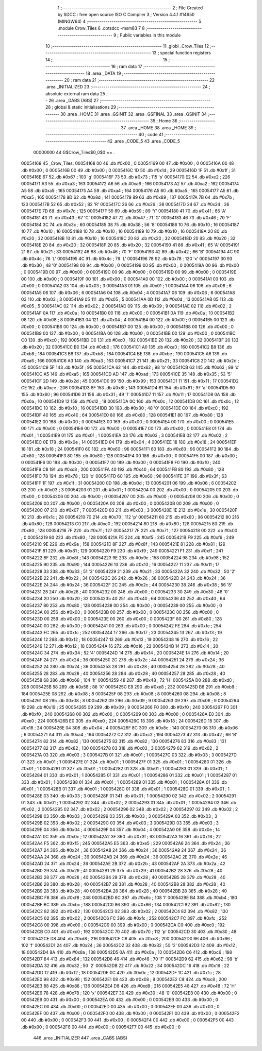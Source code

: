                                       1 ;--------------------------------------------------------
                                      2 ; File Created by SDCC : free open source ISO C Compiler 
                                      3 ; Version 4.4.1 #14650 (MINGW64)
                                      4 ;--------------------------------------------------------
                                      5 	.module Crow_Tiles
                                      6 	.optsdcc -msm83
                                      7 	
                                      8 ;--------------------------------------------------------
                                      9 ; Public variables in this module
                                     10 ;--------------------------------------------------------
                                     11 	.globl _Crow_Tiles
                                     12 ;--------------------------------------------------------
                                     13 ; special function registers
                                     14 ;--------------------------------------------------------
                                     15 ;--------------------------------------------------------
                                     16 ; ram data
                                     17 ;--------------------------------------------------------
                                     18 	.area _DATA
                                     19 ;--------------------------------------------------------
                                     20 ; ram data
                                     21 ;--------------------------------------------------------
                                     22 	.area _INITIALIZED
                                     23 ;--------------------------------------------------------
                                     24 ; absolute external ram data
                                     25 ;--------------------------------------------------------
                                     26 	.area _DABS (ABS)
                                     27 ;--------------------------------------------------------
                                     28 ; global & static initialisations
                                     29 ;--------------------------------------------------------
                                     30 	.area _HOME
                                     31 	.area _GSINIT
                                     32 	.area _GSFINAL
                                     33 	.area _GSINIT
                                     34 ;--------------------------------------------------------
                                     35 ; Home
                                     36 ;--------------------------------------------------------
                                     37 	.area _HOME
                                     38 	.area _HOME
                                     39 ;--------------------------------------------------------
                                     40 ; code
                                     41 ;--------------------------------------------------------
                                     42 	.area _CODE_5
                                     43 	.area _CODE_5
                         00000000    44 G$Crow_Tiles$0_0$0 == .
    00054168                         45 _Crow_Tiles:
    00054168 00                      46 	.db #0x00	; 0
    00054169 00                      47 	.db #0x00	; 0
    0005416A 00                      48 	.db #0x00	; 0
    0005416B 00                      49 	.db #0x00	; 0
    0005416C 1D                      50 	.db #0x1d	; 29
    0005416D 1F                      51 	.db #0x1f	; 31
    0005416E 67                      52 	.db #0x67	; 103	'g'
    0005416F 73                      53 	.db #0x73	; 115	's'
    00054170 E2                      54 	.db #0xe2	; 226
    00054171 A3                      55 	.db #0xa3	; 163
    00054172 A6                      56 	.db #0xa6	; 166
    00054173 A2                      57 	.db #0xa2	; 162
    00054174 A5                      58 	.db #0xa5	; 165
    00054175 A4                      59 	.db #0xa4	; 164
    00054176 A5                      60 	.db #0xa5	; 165
    00054177 A5                      61 	.db #0xa5	; 165
    00054178 8D                      62 	.db #0x8d	; 141
    00054179 89                      63 	.db #0x89	; 137
    0005417A 7B                      64 	.db #0x7b	; 123
    0005417B 52                      65 	.db #0x52	; 82	'R'
    0005417C 26                      66 	.db #0x26	; 38
    0005417D 24                      67 	.db #0x24	; 36
    0005417E 7D                      68 	.db #0x7d	; 125
    0005417F 59                      69 	.db #0x59	; 89	'Y'
    00054180 41                      70 	.db #0x41	; 65	'A'
    00054181 43                      71 	.db #0x43	; 67	'C'
    00054182 47                      72 	.db #0x47	; 71	'G'
    00054183 46                      73 	.db #0x46	; 70	'F'
    00054184 3C                      74 	.db #0x3c	; 60
    00054185 38                      75 	.db #0x38	; 56	'8'
    00054186 10                      76 	.db #0x10	; 16
    00054187 10                      77 	.db #0x10	; 16
    00054188 10                      78 	.db #0x10	; 16
    00054189 10                      79 	.db #0x10	; 16
    0005418A 20                      80 	.db #0x20	; 32
    0005418B 10                      81 	.db #0x10	; 16
    0005418C 20                      82 	.db #0x20	; 32
    0005418D 20                      83 	.db #0x20	; 32
    0005418E 20                      84 	.db #0x20	; 32
    0005418F 20                      85 	.db #0x20	; 32
    00054190 41                      86 	.db #0x41	; 65	'A'
    00054191 21                      87 	.db #0x21	; 33
    00054192 46                      88 	.db #0x46	; 70	'F'
    00054193 42                      89 	.db #0x42	; 66	'B'
    00054194 4C                      90 	.db #0x4c	; 76	'L'
    00054195 4C                      91 	.db #0x4c	; 76	'L'
    00054196 78                      92 	.db #0x78	; 120	'x'
    00054197 30                      93 	.db #0x30	; 48	'0'
    00054198 00                      94 	.db #0x00	; 0
    00054199 00                      95 	.db #0x00	; 0
    0005419A 00                      96 	.db #0x00	; 0
    0005419B 00                      97 	.db #0x00	; 0
    0005419C 00                      98 	.db #0x00	; 0
    0005419D 00                      99 	.db #0x00	; 0
    0005419E 00                     100 	.db #0x00	; 0
    0005419F 00                     101 	.db #0x00	; 0
    000541A0 00                     102 	.db #0x00	; 0
    000541A1 00                     103 	.db #0x00	; 0
    000541A2 03                     104 	.db #0x03	; 3
    000541A3 01                     105 	.db #0x01	; 1
    000541A4 06                     106 	.db #0x06	; 6
    000541A5 06                     107 	.db #0x06	; 6
    000541A6 04                     108 	.db #0x04	; 4
    000541A7 06                     109 	.db #0x06	; 6
    000541A8 03                     110 	.db #0x03	; 3
    000541A9 05                     111 	.db #0x05	; 5
    000541AA 0D                     112 	.db #0x0d	; 13
    000541AB 05                     113 	.db #0x05	; 5
    000541AC 02                     114 	.db #0x02	; 2
    000541AD 09                     115 	.db #0x09	; 9
    000541AE 02                     116 	.db #0x02	; 2
    000541AF 0A                     117 	.db #0x0a	; 10
    000541B0 00                     118 	.db #0x00	; 0
    000541B1 0A                     119 	.db #0x0a	; 10
    000541B2 08                     120 	.db #0x08	; 8
    000541B3 04                     121 	.db #0x04	; 4
    000541B4 00                     122 	.db #0x00	; 0
    000541B5 00                     123 	.db #0x00	; 0
    000541B6 00                     124 	.db #0x00	; 0
    000541B7 00                     125 	.db #0x00	; 0
    000541B8 00                     126 	.db #0x00	; 0
    000541B9 00                     127 	.db #0x00	; 0
    000541BA 00                     128 	.db #0x00	; 0
    000541BB 00                     129 	.db #0x00	; 0
    000541BC C0                     130 	.db #0xc0	; 192
    000541BD C0                     131 	.db #0xc0	; 192
    000541BE 20                     132 	.db #0x20	; 32
    000541BF 20                     133 	.db #0x20	; 32
    000541C0 B0                     134 	.db #0xb0	; 176
    000541C1 A0                     135 	.db #0xa0	; 160
    000541C2 B8                     136 	.db #0xb8	; 184
    000541C3 B8                     137 	.db #0xb8	; 184
    000541C4 BE                     138 	.db #0xbe	; 190
    000541C5 A6                     139 	.db #0xa6	; 166
    000541C6 A3                     140 	.db #0xa3	; 163
    000541C7 21                     141 	.db #0x21	; 33
    000541C8 2D                     142 	.db #0x2d	; 45
    000541C9 5F                     143 	.db #0x5f	; 95
    000541CA 62                     144 	.db #0x62	; 98	'b'
    000541CB 63                     145 	.db #0x63	; 99	'c'
    000541CC A5                     146 	.db #0xa5	; 165
    000541CD AD                     147 	.db #0xad	; 173
    000541CE 35                     148 	.db #0x35	; 53	'5'
    000541CF 2D                     149 	.db #0x2d	; 45
    000541D0 99                     150 	.db #0x99	; 153
    000541D1 11                     151 	.db #0x11	; 17
    000541D2 CE                     152 	.db #0xce	; 206
    000541D3 8F                     153 	.db #0x8f	; 143
    000541D4 61                     154 	.db #0x61	; 97	'a'
    000541D5 60                     155 	.db #0x60	; 96
    000541D6 31                     156 	.db #0x31	; 49	'1'
    000541D7 11                     157 	.db #0x11	; 17
    000541D8 0A                     158 	.db #0x0a	; 10
    000541D9 12                     159 	.db #0x12	; 18
    000541DA 0C                     160 	.db #0x0c	; 12
    000541DB 0C                     161 	.db #0x0c	; 12
    000541DC 10                     162 	.db #0x10	; 16
    000541DD 30                     163 	.db #0x30	; 48	'0'
    000541DE C0                     164 	.db #0xc0	; 192
    000541DF 40                     165 	.db #0x40	; 64
    000541E0 80                     166 	.db #0x80	; 128
    000541E1 80                     167 	.db #0x80	; 128
    000541E2 00                     168 	.db #0x00	; 0
    000541E3 00                     169 	.db #0x00	; 0
    000541E4 00                     170 	.db #0x00	; 0
    000541E5 00                     171 	.db #0x00	; 0
    000541E6 00                     172 	.db #0x00	; 0
    000541E7 00                     173 	.db #0x00	; 0
    000541E8 01                     174 	.db #0x01	; 1
    000541E9 01                     175 	.db #0x01	; 1
    000541EA 03                     176 	.db #0x03	; 3
    000541EB 02                     177 	.db #0x02	; 2
    000541EC 0E                     178 	.db #0x0e	; 14
    000541ED 04                     179 	.db #0x04	; 4
    000541EE 18                     180 	.db #0x18	; 24
    000541EF 18                     181 	.db #0x18	; 24
    000541F0 60                     182 	.db #0x60	; 96
    000541F1 60                     183 	.db #0x60	; 96
    000541F2 80                     184 	.db #0x80	; 128
    000541F3 80                     185 	.db #0x80	; 128
    000541F4 00                     186 	.db #0x00	; 0
    000541F5 00                     187 	.db #0x00	; 0
    000541F6 00                     188 	.db #0x00	; 0
    000541F7 00                     189 	.db #0x00	; 0
    000541F8 F0                     190 	.db #0xf0	; 240
    000541F9 C8                     191 	.db #0xc8	; 200
    000541FA 40                     192 	.db #0x40	; 64
    000541FB 80                     193 	.db #0x80	; 128
    000541FC 78                     194 	.db #0x78	; 120	'x'
    000541FD 60                     195 	.db #0x60	; 96
    000541FE 3F                     196 	.db #0x3f	; 63
    000541FF 1F                     197 	.db #0x1f	; 31
    00054200 0D                     198 	.db #0x0d	; 13
    00054201 06                     199 	.db #0x06	; 6
    00054202 03                     200 	.db #0x03	; 3
    00054203 01                     201 	.db #0x01	; 1
    00054204 00                     202 	.db #0x00	; 0
    00054205 00                     203 	.db #0x00	; 0
    00054206 00                     204 	.db #0x00	; 0
    00054207 00                     205 	.db #0x00	; 0
    00054208 00                     206 	.db #0x00	; 0
    00054209 00                     207 	.db #0x00	; 0
    0005420A 00                     208 	.db #0x00	; 0
    0005420B 00                     209 	.db #0x00	; 0
    0005420C 07                     210 	.db #0x07	; 7
    0005420D 03                     211 	.db #0x03	; 3
    0005420E 1E                     212 	.db #0x1e	; 30
    0005420F 1C                     213 	.db #0x1c	; 28
    00054210 70                     214 	.db #0x70	; 112	'p'
    00054211 60                     215 	.db #0x60	; 96
    00054212 80                     216 	.db #0x80	; 128
    00054213 C0                     217 	.db #0xc0	; 192
    00054214 80                     218 	.db #0x80	; 128
    00054215 80                     219 	.db #0x80	; 128
    00054216 7F                     220 	.db #0x7f	; 127
    00054217 7F                     221 	.db #0x7f	; 127
    00054218 00                     222 	.db #0x00	; 0
    00054219 80                     223 	.db #0x80	; 128
    0005421A F5                     224 	.db #0xf5	; 245
    0005421B F9                     225 	.db #0xf9	; 249
    0005421C 9E                     226 	.db #0x9e	; 158
    0005421D 8F                     227 	.db #0x8f	; 143
    0005421E 81                     228 	.db #0x81	; 129
    0005421F 81                     229 	.db #0x81	; 129
    00054220 F9                     230 	.db #0xf9	; 249
    00054221 F1                     231 	.db #0xf1	; 241
    00054222 8F                     232 	.db #0x8f	; 143
    00054223 9E                     233 	.db #0x9e	; 158
    00054224 98                     234 	.db #0x98	; 152
    00054225 90                     235 	.db #0x90	; 144
    00054226 10                     236 	.db #0x10	; 16
    00054227 11                     237 	.db #0x11	; 17
    00054228 33                     238 	.db #0x33	; 51	'3'
    00054229 21                     239 	.db #0x21	; 33
    0005422A 32                     240 	.db #0x32	; 50	'2'
    0005422B 22                     241 	.db #0x22	; 34
    0005422C 26                     242 	.db #0x26	; 38
    0005422D 24                     243 	.db #0x24	; 36
    0005422E 24                     244 	.db #0x24	; 36
    0005422F 2C                     245 	.db #0x2c	; 44
    00054230 38                     246 	.db #0x38	; 56	'8'
    00054231 28                     247 	.db #0x28	; 40
    00054232 00                     248 	.db #0x00	; 0
    00054233 30                     249 	.db #0x30	; 48	'0'
    00054234 20                     250 	.db #0x20	; 32
    00054235 40                     251 	.db #0x40	; 64
    00054236 40                     252 	.db #0x40	; 64
    00054237 80                     253 	.db #0x80	; 128
    00054238 00                     254 	.db #0x00	; 0
    00054239 00                     255 	.db #0x00	; 0
    0005423A 00                     256 	.db #0x00	; 0
    0005423B 00                     257 	.db #0x00	; 0
    0005423C 00                     258 	.db #0x00	; 0
    0005423D 00                     259 	.db #0x00	; 0
    0005423E 00                     260 	.db #0x00	; 0
    0005423F 80                     261 	.db #0x80	; 128
    00054240 00                     262 	.db #0x00	; 0
    00054241 00                     263 	.db #0x00	; 0
    00054242 FE                     264 	.db #0xfe	; 254
    00054243 FC                     265 	.db #0xfc	; 252
    00054244 17                     266 	.db #0x17	; 23
    00054245 13                     267 	.db #0x13	; 19
    00054246 12                     268 	.db #0x12	; 18
    00054247 13                     269 	.db #0x13	; 19
    00054248 16                     270 	.db #0x16	; 22
    00054249 12                     271 	.db #0x12	; 18
    0005424A 16                     272 	.db #0x16	; 22
    0005424B 14                     273 	.db #0x14	; 20
    0005424C 34                     274 	.db #0x34	; 52	'4'
    0005424D 14                     275 	.db #0x14	; 20
    0005424E 14                     276 	.db #0x14	; 20
    0005424F 24                     277 	.db #0x24	; 36
    00054250 2C                     278 	.db #0x2c	; 44
    00054251 24                     279 	.db #0x24	; 36
    00054252 24                     280 	.db #0x24	; 36
    00054253 28                     281 	.db #0x28	; 40
    00054254 28                     282 	.db #0x28	; 40
    00054255 28                     283 	.db #0x28	; 40
    00054256 28                     284 	.db #0x28	; 40
    00054257 28                     285 	.db #0x28	; 40
    00054258 68                     286 	.db #0x68	; 104	'h'
    00054259 48                     287 	.db #0x48	; 72	'H'
    0005425A D0                     288 	.db #0xd0	; 208
    0005425B 58                     289 	.db #0x58	; 88	'X'
    0005425C E8                     290 	.db #0xe8	; 232
    0005425D B8                     291 	.db #0xb8	; 184
    0005425E 08                     292 	.db #0x08	; 8
    0005425F 08                     293 	.db #0x08	; 8
    00054260 08                     294 	.db #0x08	; 8
    00054261 08                     295 	.db #0x08	; 8
    00054262 09                     296 	.db #0x09	; 9
    00054263 09                     297 	.db #0x09	; 9
    00054264 19                     298 	.db #0x19	; 25
    00054265 09                     299 	.db #0x09	; 9
    00054266 F0                     300 	.db #0xf0	; 240
    00054267 F0                     301 	.db #0xf0	; 240
    00054268 00                     302 	.db #0x00	; 0
    00054269 00                     303 	.db #0x00	; 0
    0005426A E0                     304 	.db #0xe0	; 224
    0005426B E0                     305 	.db #0xe0	; 224
    0005426C 18                     306 	.db #0x18	; 24
    0005426D 18                     307 	.db #0x18	; 24
    0005426E 04                     308 	.db #0x04	; 4
    0005426F 8C                     309 	.db #0x8c	; 140
    00054270 06                     310 	.db #0x06	; 6
    00054271 A4                     311 	.db #0xa4	; 164
    00054272 C2                     312 	.db #0xc2	; 194
    00054273 42                     313 	.db #0x42	; 66	'B'
    00054274 82                     314 	.db #0x82	; 130
    00054275 82                     315 	.db #0x82	; 130
    00054276 83                     316 	.db #0x83	; 131
    00054277 82                     317 	.db #0x82	; 130
    00054278 03                     318 	.db #0x03	; 3
    00054279 02                     319 	.db #0x02	; 2
    0005427A 03                     320 	.db #0x03	; 3
    0005427B 01                     321 	.db #0x01	; 1
    0005427C 03                     322 	.db #0x03	; 3
    0005427D 01                     323 	.db #0x01	; 1
    0005427E 01                     324 	.db #0x01	; 1
    0005427F 01                     325 	.db #0x01	; 1
    00054280 01                     326 	.db #0x01	; 1
    00054281 01                     327 	.db #0x01	; 1
    00054282 01                     328 	.db #0x01	; 1
    00054283 01                     329 	.db #0x01	; 1
    00054284 01                     330 	.db #0x01	; 1
    00054285 01                     331 	.db #0x01	; 1
    00054286 01                     332 	.db #0x01	; 1
    00054287 01                     333 	.db #0x01	; 1
    00054288 01                     334 	.db #0x01	; 1
    00054289 01                     335 	.db #0x01	; 1
    0005428A 01                     336 	.db #0x01	; 1
    0005428B 01                     337 	.db #0x01	; 1
    0005428C 01                     338 	.db #0x01	; 1
    0005428D 01                     339 	.db #0x01	; 1
    0005428E 03                     340 	.db #0x03	; 3
    0005428F 01                     341 	.db #0x01	; 1
    00054290 02                     342 	.db #0x02	; 2
    00054291 01                     343 	.db #0x01	; 1
    00054292 02                     344 	.db #0x02	; 2
    00054293 01                     345 	.db #0x01	; 1
    00054294 02                     346 	.db #0x02	; 2
    00054295 02                     347 	.db #0x02	; 2
    00054296 02                     348 	.db #0x02	; 2
    00054297 02                     349 	.db #0x02	; 2
    00054298 03                     350 	.db #0x03	; 3
    00054299 03                     351 	.db #0x03	; 3
    0005429A 03                     352 	.db #0x03	; 3
    0005429B 02                     353 	.db #0x02	; 2
    0005429C 03                     354 	.db #0x03	; 3
    0005429D 03                     355 	.db #0x03	; 3
    0005429E 04                     356 	.db #0x04	; 4
    0005429F 04                     357 	.db #0x04	; 4
    000542A0 0E                     358 	.db #0x0e	; 14
    000542A1 0C                     359 	.db #0x0c	; 12
    000542A2 3F                     360 	.db #0x3f	; 63
    000542A3 16                     361 	.db #0x16	; 22
    000542A4 F5                     362 	.db #0xf5	; 245
    000542A5 E5                     363 	.db #0xe5	; 229
    000542A6 24                     364 	.db #0x24	; 36
    000542A7 24                     365 	.db #0x24	; 36
    000542A8 24                     366 	.db #0x24	; 36
    000542A9 24                     367 	.db #0x24	; 36
    000542AA 24                     368 	.db #0x24	; 36
    000542AB 24                     369 	.db #0x24	; 36
    000542AC 2E                     370 	.db #0x2e	; 46
    000542AD 24                     371 	.db #0x24	; 36
    000542AE 2B                     372 	.db #0x2b	; 43
    000542AF 2A                     373 	.db #0x2a	; 42
    000542B0 29                     374 	.db #0x29	; 41
    000542B1 29                     375 	.db #0x29	; 41
    000542B2 28                     376 	.db #0x28	; 40
    000542B3 28                     377 	.db #0x28	; 40
    000542B4 28                     378 	.db #0x28	; 40
    000542B5 28                     379 	.db #0x28	; 40
    000542B6 28                     380 	.db #0x28	; 40
    000542B7 28                     381 	.db #0x28	; 40
    000542B8 28                     382 	.db #0x28	; 40
    000542B9 28                     383 	.db #0x28	; 40
    000542BA 28                     384 	.db #0x28	; 40
    000542BB 28                     385 	.db #0x28	; 40
    000542BC F8                     386 	.db #0xf8	; 248
    000542BD 6C                     387 	.db #0x6c	; 108	'l'
    000542BE B4                     388 	.db #0xb4	; 180
    000542BF BC                     389 	.db #0xbc	; 188
    000542C0 86                     390 	.db #0x86	; 134
    000542C1 82                     391 	.db #0x82	; 130
    000542C2 82                     392 	.db #0x82	; 130
    000542C3 02                     393 	.db #0x02	; 2
    000542C4 82                     394 	.db #0x82	; 130
    000542C5 02                     395 	.db #0x02	; 2
    000542C6 FC                     396 	.db #0xfc	; 252
    000542C7 FC                     397 	.db #0xfc	; 252
    000542C8 00                     398 	.db #0x00	; 0
    000542C9 00                     399 	.db #0x00	; 0
    000542CA C0                     400 	.db #0xc0	; 192
    000542CB C0                     401 	.db #0xc0	; 192
    000542CC 70                     402 	.db #0x70	; 112	'p'
    000542CD 30                     403 	.db #0x30	; 48	'0'
    000542CE D8                     404 	.db #0xd8	; 216
    000542CF C8                     405 	.db #0xc8	; 200
    000542D0 66                     406 	.db #0x66	; 102	'f'
    000542D1 24                     407 	.db #0x24	; 36
    000542D2 32                     408 	.db #0x32	; 50	'2'
    000542D3 12                     409 	.db #0x12	; 18
    000542D4 8A                     410 	.db #0x8a	; 138
    000542D5 0A                     411 	.db #0x0a	; 10
    000542D6 C6                     412 	.db #0xc6	; 198
    000542D7 84                     413 	.db #0x84	; 132
    000542D8 46                     414 	.db #0x46	; 70	'F'
    000542D9 62                     415 	.db #0x62	; 98	'b'
    000542DA 32                     416 	.db #0x32	; 50	'2'
    000542DB 22                     417 	.db #0x22	; 34
    000542DC 16                     418 	.db #0x16	; 22
    000542DD 12                     419 	.db #0x12	; 18
    000542DE 0C                     420 	.db #0x0c	; 12
    000542DF 1C                     421 	.db #0x1c	; 28
    000542E0 98                     422 	.db #0x98	; 152
    000542E1 08                     423 	.db #0x08	; 8
    000542E2 C8                     424 	.db #0xc8	; 200
    000542E3 88                     425 	.db #0x88	; 136
    000542E4 D8                     426 	.db #0xd8	; 216
    000542E5 48                     427 	.db #0x48	; 72	'H'
    000542E6 78                     428 	.db #0x78	; 120	'x'
    000542E7 30                     429 	.db #0x30	; 48	'0'
    000542E8 00                     430 	.db #0x00	; 0
    000542E9 00                     431 	.db #0x00	; 0
    000542EA 00                     432 	.db #0x00	; 0
    000542EB 00                     433 	.db #0x00	; 0
    000542EC 00                     434 	.db #0x00	; 0
    000542ED 00                     435 	.db #0x00	; 0
    000542EE 00                     436 	.db #0x00	; 0
    000542EF 00                     437 	.db #0x00	; 0
    000542F0 00                     438 	.db #0x00	; 0
    000542F1 00                     439 	.db #0x00	; 0
    000542F2 00                     440 	.db #0x00	; 0
    000542F3 00                     441 	.db #0x00	; 0
    000542F4 00                     442 	.db #0x00	; 0
    000542F5 00                     443 	.db #0x00	; 0
    000542F6 00                     444 	.db #0x00	; 0
    000542F7 00                     445 	.db #0x00	; 0
                                    446 	.area _INITIALIZER
                                    447 	.area _CABS (ABS)
